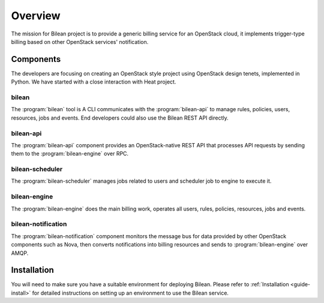 ..
  Licensed under the Apache License, Version 2.0 (the "License"); you may
  not use this file except in compliance with the License. You may obtain
  a copy of the License at

          http://www.apache.org/licenses/LICENSE-2.0

  Unless required by applicable law or agreed to in writing, software
  distributed under the License is distributed on an "AS IS" BASIS, WITHOUT
  WARRANTIES OR CONDITIONS OF ANY KIND, either express or implied. See the
  License for the specific language governing permissions and limitations
  under the License.

.. _guide-overview:

========
Overview
========

The mission for Bilean project is to provide a generic billing service for
an OpenStack cloud, it implements trigger-type billing based on other
OpenStack services' notification.

Components
~~~~~~~~~~

The developers are focusing on creating an OpenStack style project using
OpenStack design tenets, implemented in Python. We have started with a close
interaction with Heat project.

bilean
------

The :program:`bilean` tool is A CLI communicates with the :program:`bilean-api`
to manage rules, policies, users, resources, jobs and events. End developers
could also use the Bilean REST API directly.

bilean-api
----------

The :program:`bilean-api` component provides an OpenStack-native REST API that
processes API requests by sending them to the :program:`bilean-engine` over RPC.

bilean-scheduler
----------------

The :program:`bilean-scheduler` manages jobs related to users and scheduler job
to engine to execute it.

bilean-engine
-------------

The :program:`bilean-engine` does the main billing work, operates all users,
rules, policies, resources, jobs and events.

bilean-notification
-------------------

The :program:`bilean-notification` component monitors the message bus for data
provided by other OpenStack components such as Nova, then converts notifications
into billing resources and sends to :program:`bilean-engine` over AMQP.


Installation
~~~~~~~~~~~~

You will need to make sure you have a suitable environment for deploying
Bilean. Please refer to :ref:`Installation <guide-install>` for detailed
instructions on setting up an environment to use the Bilean service.
